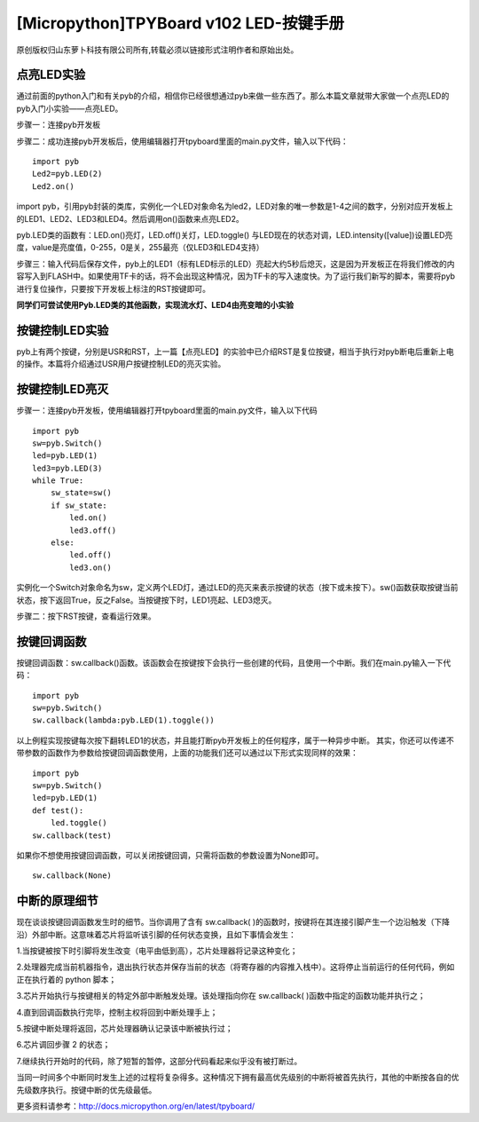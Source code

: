 [Micropython]TPYBoard v102 LED-按键手册
=======================================================

原创版权归山东萝卜科技有限公司所有,转载必须以链接形式注明作者和原始出处。

点亮LED实验
-------------------------------

通过前面的python入门和有关pyb的介绍，相信你已经很想通过pyb来做一些东西了。那么本篇文章就带大家做一个点亮LED的pyb入门小实验——点亮LED。

步骤一：连接pyb开发板

步骤二：成功连接pyb开发板后，使用编辑器打开tpyboard里面的main.py文件，输入以下代码：
::

    import pyb
    Led2=pyb.LED(2)
    Led2.on()
            
import pyb，引用pyb封装的类库，实例化一个LED对象命名为led2，LED对象的唯一参数是1-4之间的数字，分别对应开发板上的LED1、LED2、LED3和LED4。然后调用on()函数来点亮LED2。

pyb.LED类的函数有：LED.on()亮灯，LED.off()关灯，LED.toggle() 与LED现在的状态对调，LED.intensity([value])设置LED亮度，value是亮度值，0-255，0是关，255最亮（仅LED3和LED4支持）

步骤三：输入代码后保存文件，pyb上的LED1（标有LED标示的LED）亮起大约5秒后熄灭，这是因为开发板正在将我们修改的内容写入到FLASH中。如果使用TF卡的话，将不会出现这种情况，因为TF卡的写入速度快。为了运行我们新写的脚本，需要将pyb进行复位操作，只要按下开发板上标注的RST按键即可。

**同学们可尝试使用Pyb.LED类的其他函数，实现流水灯、LED4由亮变暗的小实验**
 
按键控制LED实验
---------------------------------

pyb上有两个按键，分别是USR和RST，上一篇【点亮LED】的实验中已介绍RST是复位按键，相当于执行对pyb断电后重新上电的操作。本篇将介绍通过USR用户按键控制LED的亮灭实验。

按键控制LED亮灭
------------------------------

步骤一：连接pyb开发板，使用编辑器打开tpyboard里面的main.py文件，输入以下代码
::

    import pyb
    sw=pyb.Switch()
    led=pyb.LED(1)
    led3=pyb.LED(3)
    while True:
        sw_state=sw()
        if sw_state:
            led.on()
            led3.off()
        else:
            led.off()
            led3.on()
                
实例化一个Switch对象命名为sw，定义两个LED灯，通过LED的亮灭来表示按键的状态（按下或未按下）。sw()函数获取按键当前状态，按下返回True，反之False。当按键按下时，LED1亮起、LED3熄灭。

步骤二：按下RST按键，查看运行效果。

按键回调函数
-------------------------------

按键回调函数：sw.callback()函数。该函数会在按键按下会执行一些创建的代码，且使用一个中断。我们在main.py输入一下代码：
::

    import pyb
    sw=pyb.Switch()
    sw.callback(lambda:pyb.LED(1).toggle())
        
以上例程实现按键每次按下翻转LED1的状态，并且能打断pyb开发板上的任何程序，属于一种异步中断。
其实，你还可以传递不带参数的函数作为参数给按键回调函数使用，上面的功能我们还可以通过以下形式实现同样的效果：
::

    import pyb
    sw=pyb.Switch()
    led=pyb.LED(1)
    def test():
        led.toggle()
    sw.callback(test)
        
如果你不想使用按键回调函数，可以关闭按键回调，只需将函数的参数设置为None即可。

::

    sw.callback(None)
    
中断的原理细节
-------------------------------------------------

现在谈谈按键回调函数发生时的细节。当你调用了含有 sw.callback( )的函数时，按键将在其连接引脚产生一个边沿触发（下降沿）外部中断。这意味着芯片将监听该引脚的任何状态变换，且如下事情会发生：

1.当按键被按下时引脚将发生改变（电平由低到高），芯片处理器将记录这种变化；

2.处理器完成当前机器指令，退出执行状态并保存当前的状态（将寄存器的内容推入栈中）。这将停止当前运行的任何代码，例如正在执行着的 python 脚本；

3.芯片开始执行与按键相关的特定外部中断触发处理。该处理指向你在 sw.callback( )函数中指定的函数功能并执行之；

4.直到回调函数执行完毕，控制主权将回到中断处理手上；

5.按键中断处理将返回，芯片处理器确认记录该中断被执行过；

6.芯片调回步骤 2 的状态；

7.继续执行开始时的代码，除了短暂的暂停，这部分代码看起来似乎没有被打断过。

当同一时间多个中断同时发生上述的过程将复杂得多。这种情况下拥有最高优先级别的中断将被首先执行，其他的中断按各自的优先级数序执行。按键中断的优先级最低。


更多资料请参考：`<http://docs.micropython.org/en/latest/tpyboard/>`_